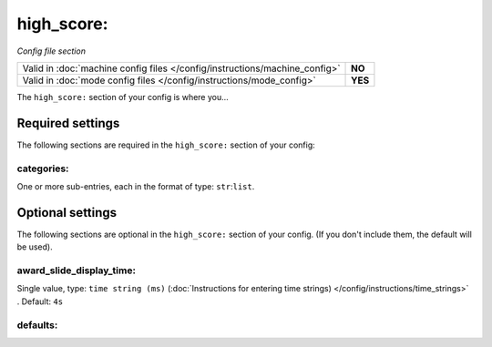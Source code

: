 high_score:
===========

*Config file section*

+----------------------------------------------------------------------------+---------+
| Valid in :doc:`machine config files </config/instructions/machine_config>` | **NO**  |
+----------------------------------------------------------------------------+---------+
| Valid in :doc:`mode config files </config/instructions/mode_config>`       | **YES** |
+----------------------------------------------------------------------------+---------+

.. overview

The ``high_score:`` section of your config is where you...

.. todo::
   :doc:`/about/help_us_to_write_it`

Required settings
-----------------

The following sections are required in the ``high_score:`` section of your config:

categories:
~~~~~~~~~~~
One or more sub-entries, each in the format of type: ``str``:``list``.

.. todo::
   :doc:`/about/help_us_to_write_it`

Optional settings
-----------------

The following sections are optional in the ``high_score:`` section of your config. (If you don't include them, the default will be used).

award_slide_display_time:
~~~~~~~~~~~~~~~~~~~~~~~~~
Single value, type: ``time string (ms)`` (:doc:`Instructions for entering time strings) </config/instructions/time_strings>` . Default: ``4s``

.. todo::
   :doc:`/about/help_us_to_write_it`

defaults:
~~~~~~~~~
